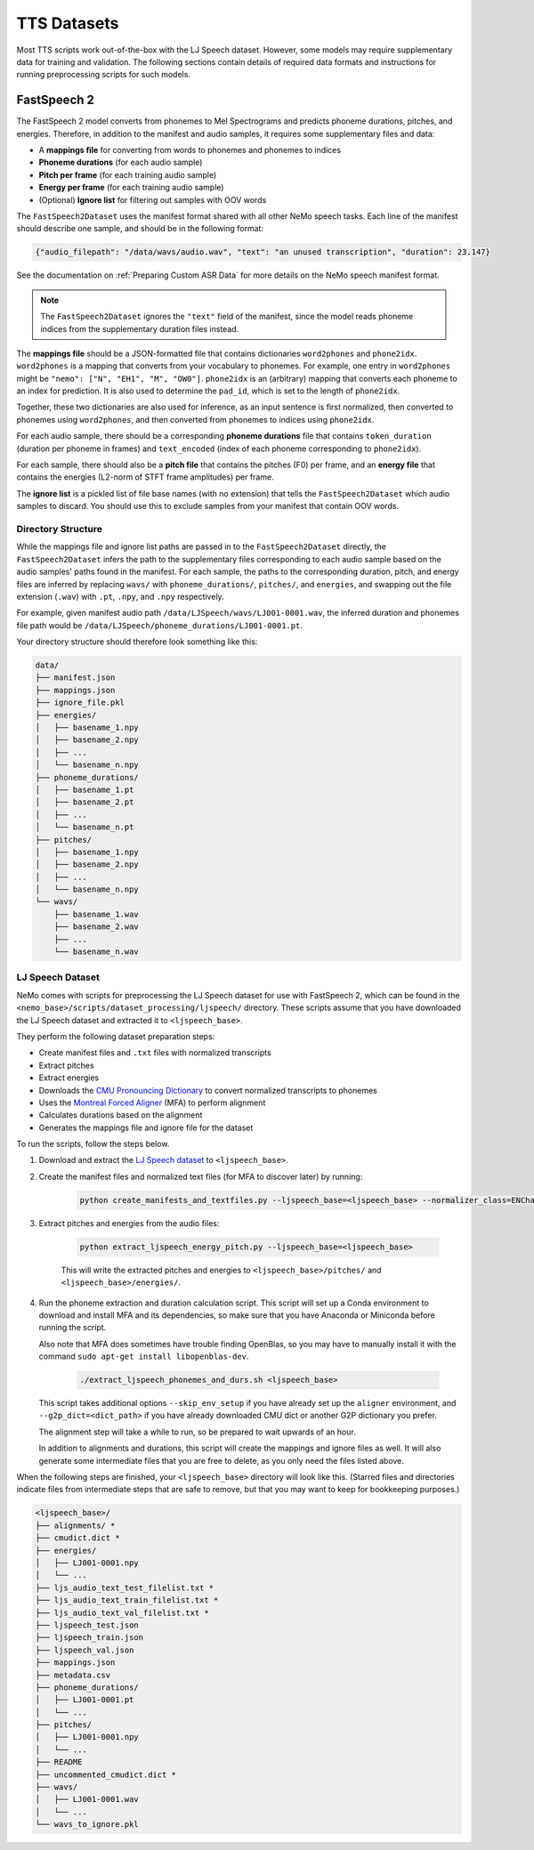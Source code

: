 TTS Datasets
============

Most TTS scripts work out-of-the-box with the LJ Speech dataset.
However, some models may require supplementary data for training and validation.
The following sections contain details of required data formats and instructions for running preprocessing scripts for
such models.


FastSpeech 2
------------

The FastSpeech 2 model converts from phonemes to Mel Spectrograms and predicts phoneme durations, pitches, and
energies.
Therefore, in addition to the manifest and audio samples, it requires some supplementary files and data:

* A **mappings file** for converting from words to phonemes and phonemes to indices
* **Phoneme durations** (for each audio sample)
* **Pitch per frame** (for each training audio sample)
* **Energy per frame** (for each training audio sample)
* (Optional) **Ignore list** for filtering out samples with OOV words

The ``FastSpeech2Dataset`` uses the manifest format shared with all other NeMo speech tasks.
Each line of the manifest should describe one sample, and should be in the following format:

.. code::

  {"audio_filepath": "/data/wavs/audio.wav", "text": "an unused transcription", "duration": 23.147}

See the documentation on :ref:`Preparing Custom ASR Data` for more details on the NeMo speech manifest format.

.. note::
  The ``FastSpeech2Dataset`` ignores the ``"text"`` field of the manifest, since the model reads phoneme indices from
  the supplementary duration files instead.

The **mappings file** should be a JSON-formatted file that contains dictionaries ``word2phones`` and ``phone2idx``.
``word2phones`` is a mapping that converts from your vocabulary to phonemes.
For example, one entry in ``word2phones`` might be ``"nemo": ["N", "EH1", "M", "OW0"]``.
``phone2idx`` is an (arbitrary) mapping that converts each phoneme to an index for prediction.
It is also used to determine the ``pad_id``, which is set to the length of ``phone2idx``.

Together, these two dictionaries are also used for inference, as an input sentence is first normalized, then converted
to phonemes using ``word2phones``, and then converted from phonemes to indices using ``phone2idx``.

For each audio sample, there should be a corresponding **phoneme durations** file that contains ``token_duration``
(duration per phoneme in frames) and ``text_encoded`` (index of each phoneme corresponding to ``phone2idx``).

For each sample, there should also be a **pitch file** that contains the pitches (F0) per frame, and an **energy file**
that contains the energies (L2-norm of STFT frame amplitudes) per frame.

The **ignore list** is a pickled list of file base names (with no extension) that tells the ``FastSpeech2Dataset``
which audio samples to discard.
You should use this to exclude samples from your manifest that contain OOV words.


Directory Structure
^^^^^^^^^^^^^^^^^^^

While the mappings file and ignore list paths are passed in to the ``FastSpeech2Dataset`` directly, the
``FastSpeech2Dataset`` infers the path to the supplementary files corresponding to each audio sample based on the
audio samples' paths found in the manifest.
For each sample, the paths to the corresponding duration, pitch, and energy files are inferred by replacing ``wavs/``
with ``phoneme_durations/``, ``pitches/``, and ``energies``, and swapping out the file extension (``.wav``) with
``.pt``, ``.npy``, and ``.npy`` respectively.

For example, given manifest audio path ``/data/LJSpeech/wavs/LJ001-0001.wav``, the inferred duration and phonemes file
path would be ``/data/LJSpeech/phoneme_durations/LJ001-0001.pt``.

Your directory structure should therefore look something like this:

.. code::

  data/
  ├── manifest.json
  ├── mappings.json
  ├── ignore_file.pkl
  ├── energies/
  │   ├── basename_1.npy
  │   ├── basename_2.npy
  │   ├── ...
  │   └── basename_n.npy
  ├── phoneme_durations/
  │   ├── basename_1.pt
  │   ├── basename_2.pt
  │   ├── ...
  │   └── basename_n.pt
  ├── pitches/
  │   ├── basename_1.npy
  │   ├── basename_2.npy
  │   ├── ...
  │   └── basename_n.npy
  └── wavs/
      ├── basename_1.wav
      ├── basename_2.wav
      ├── ...
      └── basename_n.wav


LJ Speech Dataset
^^^^^^^^^^^^^^^^^

NeMo comes with scripts for preprocessing the LJ Speech dataset for use with FastSpeech 2, which can be found in the
``<nemo_base>/scripts/dataset_processing/ljspeech/`` directory.
These scripts assume that you have downloaded the LJ Speech dataset and extracted it to ``<ljspeech_base>``.

They perform the following dataset preparation steps:

* Create manifest files and ``.txt`` files with normalized transcripts
* Extract pitches
* Extract energies
* Downloads the `CMU Pronouncing Dictionary <http://www.speech.cs.cmu.edu/cgi-bin/cmudict>`_ to convert normalized
  transcripts to phonemes
* Uses the `Montreal Forced Aligner <https://montreal-forced-aligner.readthedocs.io/en/latest/index.html>`_ (MFA) to
  perform alignment
* Calculates durations based on the alignment
* Generates the mappings file and ignore file for the dataset

To run the scripts, follow the steps below.

#. Download and extract the `LJ Speech dataset <https://keithito.com/LJ-Speech-Dataset/>`_ to ``<ljspeech_base>``.

#. Create the manifest files and normalized text files (for MFA to discover later) by running:

    .. code-block:: bash

      python create_manifests_and_textfiles.py --ljspeech_base=<ljspeech_base> --normalizer_class=ENCharParser --save_transcripts_in_txt --manifest_text_var_is_normalized

#. Extract pitches and energies from the audio files:

    .. code-block:: bash

      python extract_ljspeech_energy_pitch.py --ljspeech_base=<ljspeech_base>

    This will write the extracted pitches and energies to ``<ljspeech_base>/pitches/`` and
    ``<ljspeech_base>/energies/``.

#. Run the phoneme extraction and duration calculation script.
   This script will set up a Conda environment to download and install MFA and its dependencies, so make sure that you
   have Anaconda or Miniconda before running the script.

   Also note that MFA does sometimes have trouble finding OpenBlas, so you may have to manually install it with the
   command ``sudo apt-get install libopenblas-dev``.

    .. code-block:: bash

      ./extract_ljspeech_phonemes_and_durs.sh <ljspeech_base>

   This script takes additional options ``--skip_env_setup`` if you have already set up the ``aligner`` environment,
   and ``--g2p_dict=<dict_path>`` if you have already downloaded CMU dict or another G2P dictionary you prefer.

   The alignment step will take a while to run, so be prepared to wait upwards of an hour.

   In addition to alignments and durations, this script will create the mappings and ignore files as well.
   It will also generate some intermediate files that you are free to delete, as you only need the files listed above.

When the following steps are finished, your ``<ljspeech_base>`` directory will look like this.
(Starred files and directories indicate files from intermediate steps that are safe to remove, but that you may want
to keep for bookkeeping purposes.)

.. code::

  <ljspeech_base>/
  ├── alignments/ *
  ├── cmudict.dict *
  ├── energies/
  │   ├── LJ001-0001.npy
  │   └── ...
  ├── ljs_audio_text_test_filelist.txt *
  ├── ljs_audio_text_train_filelist.txt *
  ├── ljs_audio_text_val_filelist.txt *
  ├── ljspeech_test.json
  ├── ljspeech_train.json
  ├── ljspeech_val.json
  ├── mappings.json
  ├── metadata.csv
  ├── phoneme_durations/
  │   ├── LJ001-0001.pt
  │   └── ...
  ├── pitches/
  │   ├── LJ001-0001.npy
  │   └── ...
  ├── README
  ├── uncommented_cmudict.dict *
  ├── wavs/
  │   ├── LJ001-0001.wav
  │   └── ...
  └── wavs_to_ignore.pkl
